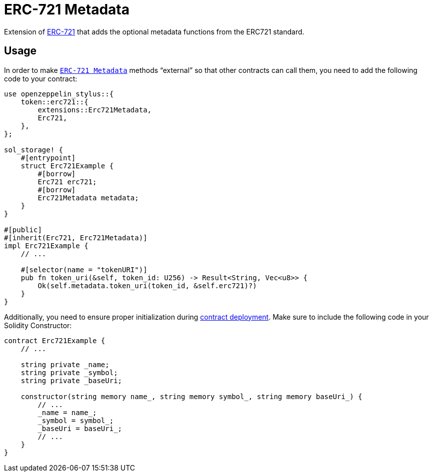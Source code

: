 = ERC-721 Metadata

Extension of xref:erc721.adoc[ERC-721] that adds the optional metadata functions from the ERC721 standard.

[[usage]]
== Usage

In order to make https://docs.rs/openzeppelin-stylus/0.1.1/openzeppelin_stylus/token/erc721/extensions/metadata/index.html[`ERC-721 Metadata`]  methods “external” so that other contracts can call them, you need to add the following code to your contract:

[source,rust]
----
use openzeppelin_stylus::{
    token::erc721::{
        extensions::Erc721Metadata,
        Erc721,
    },
};

sol_storage! {
    #[entrypoint]
    struct Erc721Example {
        #[borrow]
        Erc721 erc721;
        #[borrow]
        Erc721Metadata metadata;
    }
}

#[public]
#[inherit(Erc721, Erc721Metadata)]
impl Erc721Example {
    // ...

    #[selector(name = "tokenURI")]
    pub fn token_uri(&self, token_id: U256) -> Result<String, Vec<u8>> {
        Ok(self.metadata.token_uri(token_id, &self.erc721)?)
    }
}
----

Additionally, you need to ensure proper initialization during xref:deploy.adoc[contract deployment].
Make sure to include the following code in your Solidity Constructor:

[source,solidity]
----
contract Erc721Example {
    // ...

    string private _name;
    string private _symbol;
    string private _baseUri;

    constructor(string memory name_, string memory symbol_, string memory baseUri_) {
        // ...
        _name = name_;
        _symbol = symbol_;
        _baseUri = baseUri_;
        // ...
    }
}
----
